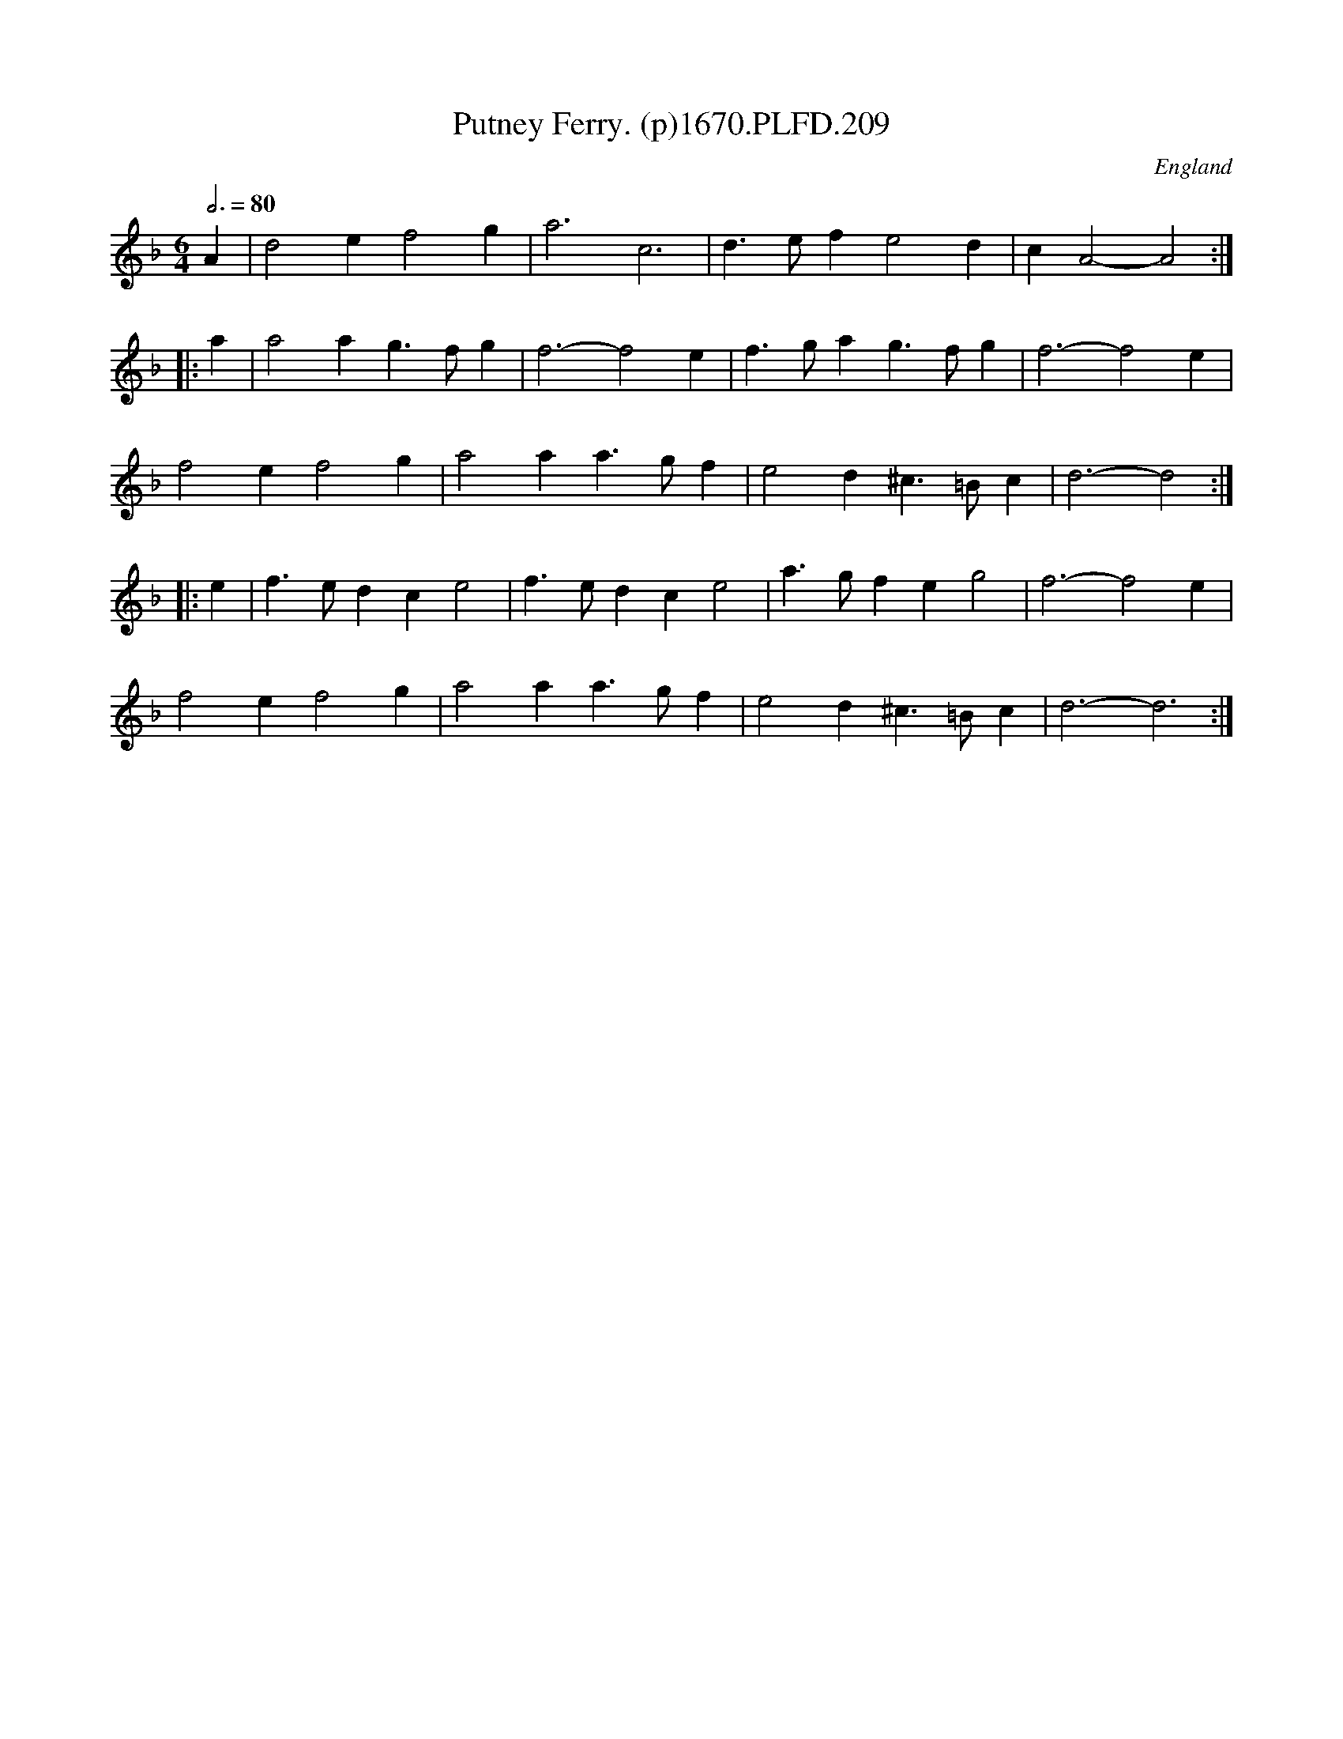 X:209
T:Putney Ferry. (p)1670.PLFD.209
M:6/4
L:1/4
Q:3/4=80
S:Playford, Dancing Master,4th Ed.,1670.
O:England
H:1670.
Z:Chris Partington
K:F
A|d2 e f2 g|a3 c3|d>ef e2d|c A2-A2:|
|:a|a2 a g>fg|f3-f2 e|f>ga g>fg|f3- f2 e|
f2e f2g|a2a a>gf|e2d ^c>=Bc|d3-d2:|
|:e|f>ed c e2|f>ed c e2|a>gf e g2|f3- f2 e|
f2e  f2g|a2 a a>gf|e2d ^c>=Bc|d3-d3:|
